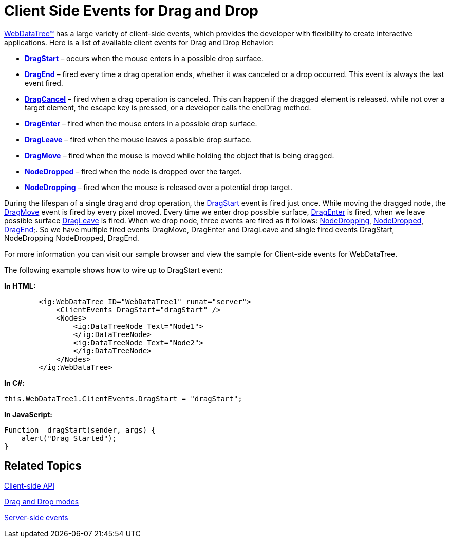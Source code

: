 ﻿////

|metadata|
{
    "name": "webdatatree-drag-and-drop-client-side-events",
    "controlName": ["WebDataTree"],
    "tags": ["Events"],
    "guid": "a26e219f-9c54-4b71-bd84-76c0461ab9a5",  
    "buildFlags": [],
    "createdOn": "2010-06-03T08:33:38.5733831Z"
}
|metadata|
////

= Client Side Events for Drag and Drop

link:infragistics4.web.v{ProductVersion}~infragistics.web.ui.navigationcontrols.webdatatree.html[WebDataTree™] has a large variety of client-side events, which provides the developer with flexibility to create interactive applications. Here is a list of available client events for Drag and Drop Behavior:

* *link:infragistics4.web.v{ProductVersion}~infragistics.web.ui.navigationcontrols.datatreeclientevents~dragstart.html[DragStart]* – occurs when the mouse enters in a possible drop surface.
* *link:infragistics4.web.v{ProductVersion}~infragistics.web.ui.navigationcontrols.datatreeclientevents~dragend.html[DragEnd]* – fired every time a drag operation ends, whether it was canceled or a drop occurred. This event is always the last event fired.
* *link:infragistics4.web.v{ProductVersion}~infragistics.web.ui.navigationcontrols.datatreeclientevents~dragcancel.html[DragCancel]* – fired when a drag operation is canceled. This can happen if the dragged element is released. while not over a target element, the escape key is pressed, or a developer calls the endDrag method.
* *link:infragistics4.web.v{ProductVersion}~infragistics.web.ui.navigationcontrols.datatreeclientevents~dragenter.html[DragEnter]* – fired when the mouse enters in a possible drop surface.
* *link:infragistics4.web.v{ProductVersion}~infragistics.web.ui.navigationcontrols.datatreeclientevents~dragleave.html[DragLeave]* – fired when the mouse leaves a possible drop surface.
* *link:infragistics4.web.v{ProductVersion}~infragistics.web.ui.navigationcontrols.datatreeclientevents~dragmove.html[DragMove]* – fired when the mouse is moved while holding the object that is being dragged.
* *link:infragistics4.web.v{ProductVersion}~infragistics.web.ui.navigationcontrols.datatreeclientevents~nodedropped.html[NodeDropped]* – fired when the node is dropped over the target.
* *link:infragistics4.web.v{ProductVersion}~infragistics.web.ui.navigationcontrols.datatreeclientevents~nodedropping.html[NodeDropping]* – fired when the mouse is released over a potential drop target.

During the lifespan of a single drag and drop operation, the link:infragistics4.web.v{ProductVersion}~infragistics.web.ui.navigationcontrols.datatreeclientevents~dragstart.html[DragStart] event is fired just once. While moving the dragged node, the link:infragistics4.web.v{ProductVersion}~infragistics.web.ui.navigationcontrols.datatreeclientevents~dragmove.html[DragMove] event is fired by every pixel moved. Every time we enter drop possible surface, link:infragistics4.web.v{ProductVersion}~infragistics.web.ui.navigationcontrols.datatreeclientevents~dragenter.html[DragEnter] is fired, when we leave possible surface link:infragistics4.web.v{ProductVersion}~infragistics.web.ui.navigationcontrols.datatreeclientevents~dragleave.html[DragLeave] is fired. When we drop node, three events are fired as it follows: link:infragistics4.web.v{ProductVersion}~infragistics.web.ui.navigationcontrols.datatreeclientevents~nodedropping.html[NodeDropping], link:infragistics4.web.v{ProductVersion}~infragistics.web.ui.navigationcontrols.datatreeclientevents~nodedropped.html[NodeDropped], link:infragistics4.web.v{ProductVersion}~infragistics.web.ui.navigationcontrols.datatreeclientevents~dragend.html[DragEnd];. So we have multiple fired events DragMove, DragEnter and DragLeave and single fired events DragStart, NodeDropping NodeDropped, DragEnd.

For more information you can visit our sample browser and view the sample for Client-side events for WebDataTree.

The following example shows how to wire up to DragStart event:

*In HTML:*

----
        <ig:WebDataTree ID="WebDataTree1" runat="server">
            <ClientEvents DragStart="dragStart" />
            <Nodes>
                <ig:DataTreeNode Text="Node1">
                </ig:DataTreeNode>
                <ig:DataTreeNode Text="Node2">
                </ig:DataTreeNode>
            </Nodes>
        </ig:WebDataTree>
----

*In C#:*

----
this.WebDataTree1.ClientEvents.DragStart = "dragStart";
----

*In JavaScript:*

----
Function  dragStart(sender, args) {
    alert("Drag Started");
}
----

== Related Topics

link:webdatatree-drag-and-drop-client-side-api.html[Client-side API]

link:webdatatree-drag-and-drop-modes.html[Drag and Drop modes]

link:webdatatree-drag-and-drop-handle-server-side-event.html[Server-side events]